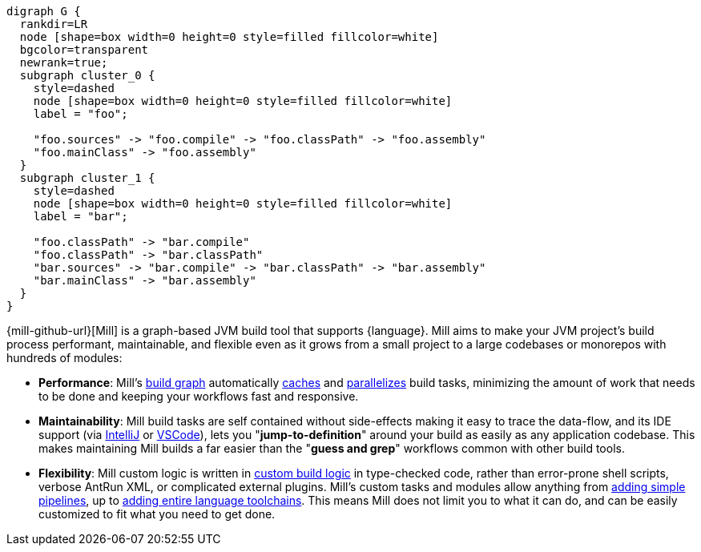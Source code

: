 [graphviz]
....
digraph G {
  rankdir=LR
  node [shape=box width=0 height=0 style=filled fillcolor=white]
  bgcolor=transparent
  newrank=true;
  subgraph cluster_0 {
    style=dashed
    node [shape=box width=0 height=0 style=filled fillcolor=white]
    label = "foo";

    "foo.sources" -> "foo.compile" -> "foo.classPath" -> "foo.assembly"
    "foo.mainClass" -> "foo.assembly"
  }
  subgraph cluster_1 {
    style=dashed
    node [shape=box width=0 height=0 style=filled fillcolor=white]
    label = "bar";

    "foo.classPath" -> "bar.compile"
    "foo.classPath" -> "bar.classPath"
    "bar.sources" -> "bar.compile" -> "bar.classPath" -> "bar.assembly"
    "bar.mainClass" -> "bar.assembly"
  }
}
....

{mill-github-url}[Mill] is a graph-based JVM build tool that supports {language}.
Mill aims to make your JVM project's build process performant, maintainable, and flexible
even as it grows from a small project to a large codebases or monorepos with hundreds of modules:

* *Performance*: Mill's xref:Tasks.adoc[build graph] automatically
  xref:The_Mill_Evaluation_Model.adoc#_caching_at_each_layer_of_the_evaluation_model[caches]
  and xref:#_parallel_task_execution[parallelizes] build
  tasks, minimizing the amount of work that needs to be done and keeping your workflows
  fast and responsive.

* *Maintainability*: Mill build tasks are self contained without side-effects making it easy
  to trace the data-flow, and its IDE support
  (via xref:{language}_Installation_IDE_Support.adoc#_intellij[IntelliJ] or
  xref:{language}_Installation_IDE_Support.adoc#_vscode[VSCode]),
  lets you "*jump-to-definition*" around your build
  as easily as any application codebase. This makes maintaining Mill builds
  a far easier than the "*guess and grep*" workflows common with other build tools.

* *Flexibility*: Mill custom logic is written in xref:_custom_build_logic[custom build logic]
  in type-checked code, rather than
  error-prone shell scripts, verbose AntRun XML, or complicated external plugins. Mill's
  custom tasks and modules allow anything from
  xref:Tasks.adoc#primitive-tasks[adding simple pipelines], up to
  xref:Modules.adoc#_use_case_diy_java_modules[adding entire language toolchains].
  This means Mill does not limit you to what it can do, and can be easily customized
  to fit what you need to get done.
